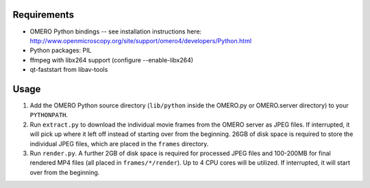 Requirements
============

* OMERO Python bindings -- see installation instructions here:
  http://www.openmicroscopy.org/site/support/omero4/developers/Python.html
* Python packages: PIL
* ffmpeg with libx264 support (configure --enable-libx264)
* qt-faststart from libav-tools

Usage
=====

1. Add the OMERO Python source directory (``lib/python`` inside the OMERO.py or
   OMERO.server directory) to your ``PYTHONPATH``.

2. Run ``extract.py`` to download the individual movie frames from the OMERO
   server as JPEG files. If interrupted, it will pick up where it left off
   instead of starting over from the beginning. 26GB of disk space is required
   to store the individual JPEG files, which are placed in the ``frames``
   directory.

3. Run ``render.py``. A further 2GB of disk space is required for processed JPEG
   files and 100-200MB for final rendered MP4 files (all placed in
   ``frames/*/render``). Up to 4 CPU cores will be utilized. If interrupted, it
   will start over from the beginning.
